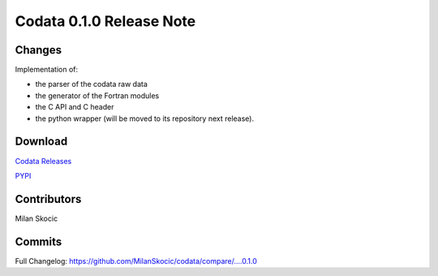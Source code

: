Codata 0.1.0 Release Note
===============================

Changes
^^^^^^^^^^^^^^

Implementation of:

* the parser of the codata raw data
* the generator of the Fortran modules
* the C API and C header
* the python wrapper (will be moved to its repository next release).

Download
^^^^^^^^^^^^^^^^^^

`Codata Releases <https://github.com/MilanSkocic/codata/releases>`_

`PYPI <https://pypi.org/project/pycodata>`_

Contributors
^^^^^^^^^^^^^^^^

Milan Skocic


Commits
^^^^^^^^^^^^^^^^^^^^^

Full Changelog: https://github.com/MilanSkocic/codata/compare/....0.1.0 
